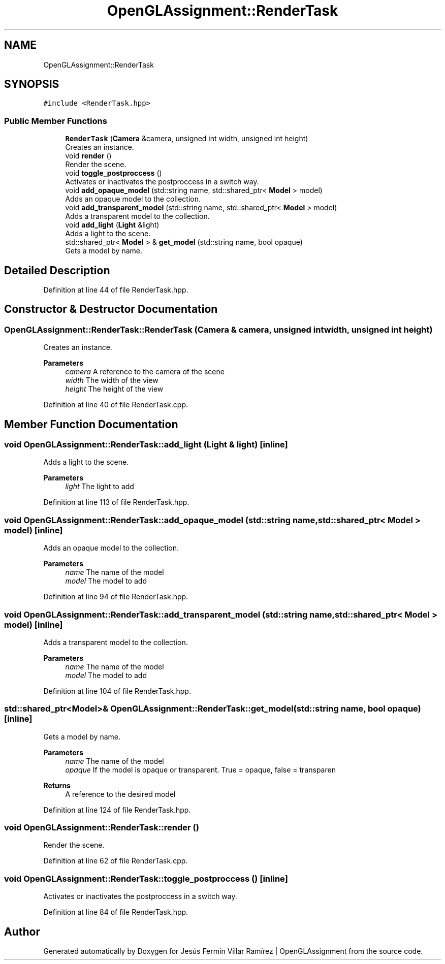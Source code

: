 .TH "OpenGLAssignment::RenderTask" 3 "Sun May 24 2020" "Jesús Fermín Villar Ramírez | OpenGLAssignment" \" -*- nroff -*-
.ad l
.nh
.SH NAME
OpenGLAssignment::RenderTask
.SH SYNOPSIS
.br
.PP
.PP
\fC#include <RenderTask\&.hpp>\fP
.SS "Public Member Functions"

.in +1c
.ti -1c
.RI "\fBRenderTask\fP (\fBCamera\fP &camera, unsigned int width, unsigned int height)"
.br
.RI "Creates an instance\&. "
.ti -1c
.RI "void \fBrender\fP ()"
.br
.RI "Render the scene\&. "
.ti -1c
.RI "void \fBtoggle_postproccess\fP ()"
.br
.RI "Activates or inactivates the postproccess in a switch way\&. "
.ti -1c
.RI "void \fBadd_opaque_model\fP (std::string name, std::shared_ptr< \fBModel\fP > model)"
.br
.RI "Adds an opaque model to the collection\&. "
.ti -1c
.RI "void \fBadd_transparent_model\fP (std::string name, std::shared_ptr< \fBModel\fP > model)"
.br
.RI "Adds a transparent model to the collection\&. "
.ti -1c
.RI "void \fBadd_light\fP (\fBLight\fP &light)"
.br
.RI "Adds a light to the scene\&. "
.ti -1c
.RI "std::shared_ptr< \fBModel\fP > & \fBget_model\fP (std::string name, bool opaque)"
.br
.RI "Gets a model by name\&. "
.in -1c
.SH "Detailed Description"
.PP 
Definition at line 44 of file RenderTask\&.hpp\&.
.SH "Constructor & Destructor Documentation"
.PP 
.SS "OpenGLAssignment::RenderTask::RenderTask (\fBCamera\fP & camera, unsigned int width, unsigned int height)"

.PP
Creates an instance\&. 
.PP
\fBParameters\fP
.RS 4
\fIcamera\fP A reference to the camera of the scene 
.br
\fIwidth\fP The width of the view 
.br
\fIheight\fP The height of the view 
.RE
.PP

.PP
Definition at line 40 of file RenderTask\&.cpp\&.
.SH "Member Function Documentation"
.PP 
.SS "void OpenGLAssignment::RenderTask::add_light (\fBLight\fP & light)\fC [inline]\fP"

.PP
Adds a light to the scene\&. 
.PP
\fBParameters\fP
.RS 4
\fIlight\fP The light to add 
.RE
.PP

.PP
Definition at line 113 of file RenderTask\&.hpp\&.
.SS "void OpenGLAssignment::RenderTask::add_opaque_model (std::string name, std::shared_ptr< \fBModel\fP > model)\fC [inline]\fP"

.PP
Adds an opaque model to the collection\&. 
.PP
\fBParameters\fP
.RS 4
\fIname\fP The name of the model 
.br
\fImodel\fP The model to add 
.RE
.PP

.PP
Definition at line 94 of file RenderTask\&.hpp\&.
.SS "void OpenGLAssignment::RenderTask::add_transparent_model (std::string name, std::shared_ptr< \fBModel\fP > model)\fC [inline]\fP"

.PP
Adds a transparent model to the collection\&. 
.PP
\fBParameters\fP
.RS 4
\fIname\fP The name of the model 
.br
\fImodel\fP The model to add 
.RE
.PP

.PP
Definition at line 104 of file RenderTask\&.hpp\&.
.SS "std::shared_ptr<\fBModel\fP>& OpenGLAssignment::RenderTask::get_model (std::string name, bool opaque)\fC [inline]\fP"

.PP
Gets a model by name\&. 
.PP
\fBParameters\fP
.RS 4
\fIname\fP The name of the model 
.br
\fIopaque\fP If the model is opaque or transparent\&. True = opaque, false = transparen 
.RE
.PP
\fBReturns\fP
.RS 4
A reference to the desired model 
.RE
.PP

.PP
Definition at line 124 of file RenderTask\&.hpp\&.
.SS "void OpenGLAssignment::RenderTask::render ()"

.PP
Render the scene\&. 
.PP
Definition at line 62 of file RenderTask\&.cpp\&.
.SS "void OpenGLAssignment::RenderTask::toggle_postproccess ()\fC [inline]\fP"

.PP
Activates or inactivates the postproccess in a switch way\&. 
.PP
Definition at line 84 of file RenderTask\&.hpp\&.

.SH "Author"
.PP 
Generated automatically by Doxygen for Jesús Fermín Villar Ramírez | OpenGLAssignment from the source code\&.
